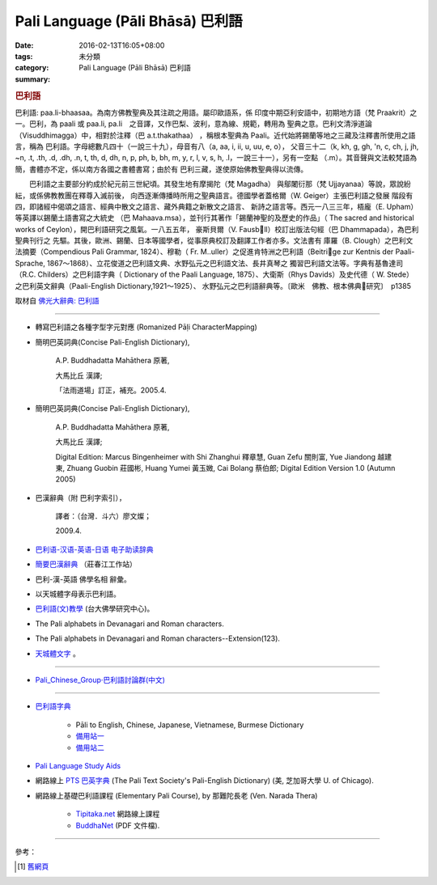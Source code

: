 Pali Language (Pāli Bhāsā) 巴利語
#################################

:date: 2016-02-13T16:05+08:00
:tags: 
:category: 未分類
:summary: Pali Language (Pāli Bhāsā) 巴利語


.. rubric:: 巴利語


巴利語: paa.li-bhaasaa。為南方佛教聖典及其注疏之用語。屬印歐語系，係 印度中期亞利安語中，初期地方語（梵 Praakrit）之一。巴利，為 paali 或 paa.li, pa.li　之音譯，又作巴梨、波利，意為線、規範，轉用為 聖典之意。巴利文清淨道論（Visuddhimagga）中，相對於注釋（巴 a.t.thakathaa） ，稱根本聖典為 Paali。近代始將錫蘭等地之三藏及注釋書所使用之語言，稱為 巴利語。字母總數凡四十（一說三十九），母音有八（a, aa, i, ii, u, uu, e, o）， 父音三十二（k, kh, g, gh, 'n, c, ch, j, jh, ~n, .t, .th, .d, .dh, .n, t, th, d, dh, n, p, ph, b, bh, m, y, r, l, v, s, h, .l，一說三十一），另有一空點 （.m）。其音聲與文法較梵語為簡，書體亦不定，係以南方各國之書體書寫；由於有 巴利三藏，遂使原始佛教聖典得以流傳。　

　　巴利語之主要部分約成於紀元前三世紀頃。其發生地有摩揭陀（梵 Magadha） 與鄔闍衍那（梵 Ujjayanaa）等說，眾說紛紜，或係佛教教團在釋尊入滅前後， 向西逐漸傳播時所用之聖典語言。德國學者蓋格爾（W. Geiger）主張巴利語之發展 階段有四，即諸經中偈頌之語言、經典中散文之語言、藏外典籍之新散文之語言、 新詩之語言等。西元一八三三年，梧龐（E. Upham）等英譯以錫蘭土語書寫之大統史 （巴 Mahaava.msa），並刊行其著作「錫蘭神聖的及歷史的作品」（ The sacred and historical works of Ceylon），開巴利語研究之風氣。一八五五年， 豪斯貝爾（V. Fausbll）校訂出版法句經（巴 Dhammapada），為巴利聖典刊行之 先驅。其後，歐洲、錫蘭、日本等國學者，從事原典校訂及翻譯工作者亦多。文法書有 庫羅（B. Clough）之巴利文法摘要（Compendious Pali Grammar, 1824）、穆勒（ Fr. M..uller）之促進肯特洲之巴利語（Beitrige zur Kentnis der Paali-Sprache, 1867～1868）、立花俊道之巴利語文典、水野弘元之巴利語文法、長井真琴之 獨習巴利語文法等。字典有基魯達司（R.C. Childers）之巴利語字典（ Dictionary of the Paali Language, 1875）、大衛斯（Rhys Davids）及史代德（ W. Stede）之巴利英文辭典（Paali-English Dictionary,1921～1925）、 水野弘元之巴利語辭典等。〔歐米　佛教、根本佛典研究〕　p1385

取材自 `佛光大辭典: 巴利語`_

----

- 轉寫巴利語之各種字型字元對應 (Romanized Pāḷi CharacterMapping)

- 簡明巴英詞典(Concise Pali-English Dictionary),

    A.P. Buddhadatta Mahāthera 原著,

    大馬比丘 漢譯;

    「法雨道場」訂正，補充。2005.4.


- 簡明巴英詞典(Concise Pali-English Dictionary),

    A.P. Buddhadatta Mahāthera 原著,

    大馬比丘 漢譯;

    Digital Edition: Marcus Bingenheimer with Shi Zhanghui 釋章慧, Guan Zefu 關則富, Yue Jiandong 越建東, Zhuang Guobin 莊國彬, Huang Yumei 黃玉媺, Cai Bolang 蔡伯郎; Digital Edition Version 1.0 (Autumn 2005)


- 巴漢辭典（附 巴利字索引），

    譯者：（台灣．斗六）廖文燦；

    2009.4.


- `巴利语-汉语-英语-日语 电子助读辞典 <http://dhamma.sutta.org/pali-course/Pali-Chinese-English%20Dictionary.html>`_

- `簡要巴漢辭典 <http://agama.buddhason.org/study/note.htm>`_ （莊春江工作站）

- 巴利-漢-英語 佛學名相 辭彙。

- 以天城體字母表示巴利語。

- `巴利語(文)教學 <http://buddhism.lib.ntu.edu.tw/BDLM/lesson/pali/lesson_pali1.htm>`_ (台大佛學研究中心)。

- The Pali alphabets in Devanagari and Roman characters.

- The Pali alphabets in Devanagari and Roman characters--Extension(123).

- `天城體文字 <http://jianren.tripod.com/devanagari.html>`_ 。

----

- `Pali_Chinese_Group·巴利語討論群(中文) <https://hk.groups.yahoo.com/neo/groups/Pali_Chinese_Group/info>`_

----

- `巴利語字典 <http://dictionary.sutta.org/>`_

    * Pāli to English, Chinese, Japanese, Vietnamese, Burmese Dictionary

    * `備用站一 <https://palidictionary.appspot.com/>`_

    * `備用站二 <https://siongui.github.io/pali-dictionary/>`_

- `Pali Language Study Aids <http://www.accesstoinsight.org/lib/pali.html>`_

- 網路線上 `PTS 巴英字典 <http://dsal.uchicago.edu/dictionaries/pali/>`_
  (The Pali Text Society's Pali-English Dictionary)
  (美, 芝加哥大學 U. of Chicago).

- 網路線上基礎巴利語課程
  (Elementary Pali Course),
  by 那難陀長老 (Ven. Narada Thera)

    * `Tipitaka.net <http://www.tipitaka.net/pali/>`__ 網路線上課程

    * `BuddhaNet <http://www.buddhanet.net/ebooks_s.htm>`__ (PDF 文件檔).

----

參考：

.. [1] `舊網頁 <http://nanda.online-dhamma.net/Pali/paali.htm>`_

.. _佛光大辭典\: 巴利語: http://dictionary.buddhistdoor.com/word/44152/%E5%B7%B4%E5%88%A9%E8%AA%9E
